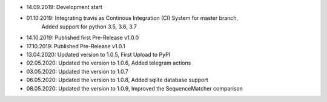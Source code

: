 - 14.09.2019: Development start
- 01.10.2019: Integrating travis as Continous Integration (CI) System for master branch,
              Added support for python 3.5, 3.6, 3.7
- 14.10.2019: Published first Pre-Release v1.0.0
- 17.10.2019: Published Pre-Release v1.0.1
- 13.04.2020: Updated version to 1.0.5, First Upload to PyPI
- 02.05.2020: Updated the version to 1.0.6, Added telegram actions
- 03.05.2020: Updated the version to 1.0.7
- 06.05.2020: Updated the version to 1.0.8, Added sqlite database support
- 08.05.2020: Updated the version to 1.0.9, Improved the SequenceMatcher comparison
